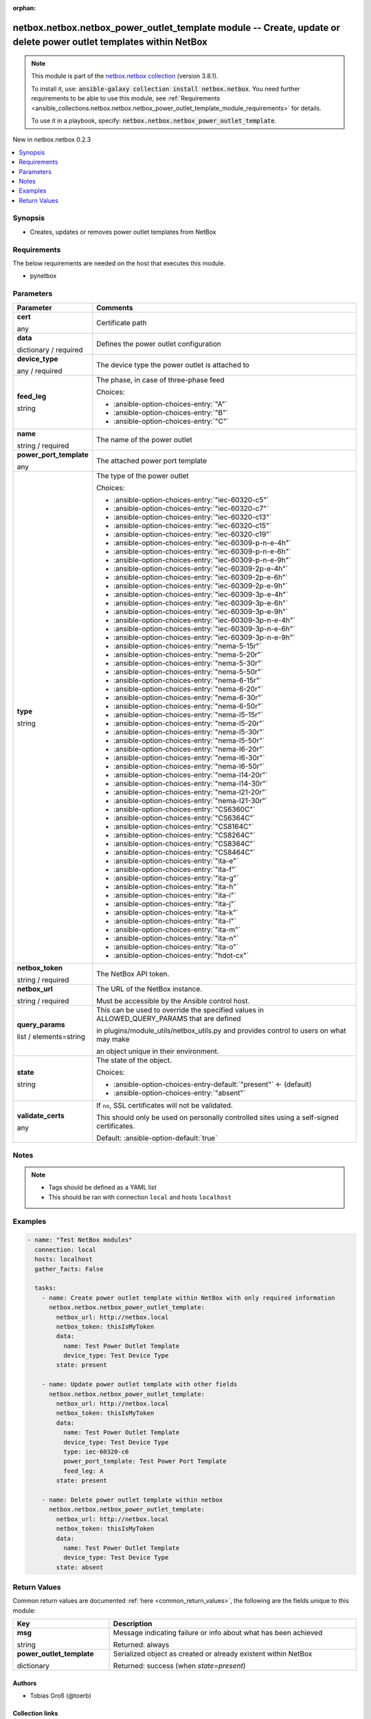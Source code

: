 
.. Document meta

:orphan:

.. |antsibull-internal-nbsp| unicode:: 0xA0
    :trim:

.. role:: ansible-attribute-support-label
.. role:: ansible-attribute-support-property
.. role:: ansible-attribute-support-full
.. role:: ansible-attribute-support-partial
.. role:: ansible-attribute-support-none
.. role:: ansible-attribute-support-na
.. role:: ansible-option-type
.. role:: ansible-option-elements
.. role:: ansible-option-required
.. role:: ansible-option-versionadded
.. role:: ansible-option-aliases
.. role:: ansible-option-choices
.. role:: ansible-option-choices-default-mark
.. role:: ansible-option-default-bold
.. role:: ansible-option-configuration
.. role:: ansible-option-returned-bold
.. role:: ansible-option-sample-bold

.. Anchors

.. _ansible_collections.netbox.netbox.netbox_power_outlet_template_module:

.. Anchors: short name for ansible.builtin

.. Anchors: aliases



.. Title

netbox.netbox.netbox_power_outlet_template module -- Create, update or delete power outlet templates within NetBox
++++++++++++++++++++++++++++++++++++++++++++++++++++++++++++++++++++++++++++++++++++++++++++++++++++++++++++++++++

.. Collection note

.. note::
    This module is part of the `netbox.netbox collection <https://galaxy.ansible.com/netbox/netbox>`_ (version 3.8.1).

    To install it, use: :code:`ansible-galaxy collection install netbox.netbox`.
    You need further requirements to be able to use this module,
    see :ref:`Requirements <ansible_collections.netbox.netbox.netbox_power_outlet_template_module_requirements>` for details.

    To use it in a playbook, specify: :code:`netbox.netbox.netbox_power_outlet_template`.

.. version_added

.. rst-class:: ansible-version-added

New in netbox.netbox 0.2.3

.. contents::
   :local:
   :depth: 1

.. Deprecated


Synopsis
--------

.. Description

- Creates, updates or removes power outlet templates from NetBox


.. Aliases


.. Requirements

.. _ansible_collections.netbox.netbox.netbox_power_outlet_template_module_requirements:

Requirements
------------
The below requirements are needed on the host that executes this module.

- pynetbox






.. Options

Parameters
----------


.. rst-class:: ansible-option-table

.. list-table::
  :width: 100%
  :widths: auto
  :header-rows: 1

  * - Parameter
    - Comments

  * - .. raw:: html

        <div class="ansible-option-cell">
        <div class="ansibleOptionAnchor" id="parameter-cert"></div>

      .. _ansible_collections.netbox.netbox.netbox_power_outlet_template_module__parameter-cert:

      .. rst-class:: ansible-option-title

      **cert**

      .. raw:: html

        <a class="ansibleOptionLink" href="#parameter-cert" title="Permalink to this option"></a>

      .. rst-class:: ansible-option-type-line

      :ansible-option-type:`any`

      .. raw:: html

        </div>

    - .. raw:: html

        <div class="ansible-option-cell">

      Certificate path


      .. raw:: html

        </div>

  * - .. raw:: html

        <div class="ansible-option-cell">
        <div class="ansibleOptionAnchor" id="parameter-data"></div>

      .. _ansible_collections.netbox.netbox.netbox_power_outlet_template_module__parameter-data:

      .. rst-class:: ansible-option-title

      **data**

      .. raw:: html

        <a class="ansibleOptionLink" href="#parameter-data" title="Permalink to this option"></a>

      .. rst-class:: ansible-option-type-line

      :ansible-option-type:`dictionary` / :ansible-option-required:`required`

      .. raw:: html

        </div>

    - .. raw:: html

        <div class="ansible-option-cell">

      Defines the power outlet configuration


      .. raw:: html

        </div>
    
  * - .. raw:: html

        <div class="ansible-option-indent"></div><div class="ansible-option-cell">
        <div class="ansibleOptionAnchor" id="parameter-data/device_type"></div>

      .. _ansible_collections.netbox.netbox.netbox_power_outlet_template_module__parameter-data/device_type:

      .. rst-class:: ansible-option-title

      **device_type**

      .. raw:: html

        <a class="ansibleOptionLink" href="#parameter-data/device_type" title="Permalink to this option"></a>

      .. rst-class:: ansible-option-type-line

      :ansible-option-type:`any` / :ansible-option-required:`required`

      .. raw:: html

        </div>

    - .. raw:: html

        <div class="ansible-option-indent-desc"></div><div class="ansible-option-cell">

      The device type the power outlet is attached to


      .. raw:: html

        </div>

  * - .. raw:: html

        <div class="ansible-option-indent"></div><div class="ansible-option-cell">
        <div class="ansibleOptionAnchor" id="parameter-data/feed_leg"></div>

      .. _ansible_collections.netbox.netbox.netbox_power_outlet_template_module__parameter-data/feed_leg:

      .. rst-class:: ansible-option-title

      **feed_leg**

      .. raw:: html

        <a class="ansibleOptionLink" href="#parameter-data/feed_leg" title="Permalink to this option"></a>

      .. rst-class:: ansible-option-type-line

      :ansible-option-type:`string`

      .. raw:: html

        </div>

    - .. raw:: html

        <div class="ansible-option-indent-desc"></div><div class="ansible-option-cell">

      The phase, in case of three-phase feed


      .. rst-class:: ansible-option-line

      :ansible-option-choices:`Choices:`

      - :ansible-option-choices-entry:`"A"`
      - :ansible-option-choices-entry:`"B"`
      - :ansible-option-choices-entry:`"C"`


      .. raw:: html

        </div>

  * - .. raw:: html

        <div class="ansible-option-indent"></div><div class="ansible-option-cell">
        <div class="ansibleOptionAnchor" id="parameter-data/name"></div>

      .. _ansible_collections.netbox.netbox.netbox_power_outlet_template_module__parameter-data/name:

      .. rst-class:: ansible-option-title

      **name**

      .. raw:: html

        <a class="ansibleOptionLink" href="#parameter-data/name" title="Permalink to this option"></a>

      .. rst-class:: ansible-option-type-line

      :ansible-option-type:`string` / :ansible-option-required:`required`

      .. raw:: html

        </div>

    - .. raw:: html

        <div class="ansible-option-indent-desc"></div><div class="ansible-option-cell">

      The name of the power outlet


      .. raw:: html

        </div>

  * - .. raw:: html

        <div class="ansible-option-indent"></div><div class="ansible-option-cell">
        <div class="ansibleOptionAnchor" id="parameter-data/power_port_template"></div>

      .. _ansible_collections.netbox.netbox.netbox_power_outlet_template_module__parameter-data/power_port_template:

      .. rst-class:: ansible-option-title

      **power_port_template**

      .. raw:: html

        <a class="ansibleOptionLink" href="#parameter-data/power_port_template" title="Permalink to this option"></a>

      .. rst-class:: ansible-option-type-line

      :ansible-option-type:`any`

      .. raw:: html

        </div>

    - .. raw:: html

        <div class="ansible-option-indent-desc"></div><div class="ansible-option-cell">

      The attached power port template


      .. raw:: html

        </div>

  * - .. raw:: html

        <div class="ansible-option-indent"></div><div class="ansible-option-cell">
        <div class="ansibleOptionAnchor" id="parameter-data/type"></div>

      .. _ansible_collections.netbox.netbox.netbox_power_outlet_template_module__parameter-data/type:

      .. rst-class:: ansible-option-title

      **type**

      .. raw:: html

        <a class="ansibleOptionLink" href="#parameter-data/type" title="Permalink to this option"></a>

      .. rst-class:: ansible-option-type-line

      :ansible-option-type:`string`

      .. raw:: html

        </div>

    - .. raw:: html

        <div class="ansible-option-indent-desc"></div><div class="ansible-option-cell">

      The type of the power outlet


      .. rst-class:: ansible-option-line

      :ansible-option-choices:`Choices:`

      - :ansible-option-choices-entry:`"iec-60320-c5"`
      - :ansible-option-choices-entry:`"iec-60320-c7"`
      - :ansible-option-choices-entry:`"iec-60320-c13"`
      - :ansible-option-choices-entry:`"iec-60320-c15"`
      - :ansible-option-choices-entry:`"iec-60320-c19"`
      - :ansible-option-choices-entry:`"iec-60309-p-n-e-4h"`
      - :ansible-option-choices-entry:`"iec-60309-p-n-e-6h"`
      - :ansible-option-choices-entry:`"iec-60309-p-n-e-9h"`
      - :ansible-option-choices-entry:`"iec-60309-2p-e-4h"`
      - :ansible-option-choices-entry:`"iec-60309-2p-e-6h"`
      - :ansible-option-choices-entry:`"iec-60309-2p-e-9h"`
      - :ansible-option-choices-entry:`"iec-60309-3p-e-4h"`
      - :ansible-option-choices-entry:`"iec-60309-3p-e-6h"`
      - :ansible-option-choices-entry:`"iec-60309-3p-e-9h"`
      - :ansible-option-choices-entry:`"iec-60309-3p-n-e-4h"`
      - :ansible-option-choices-entry:`"iec-60309-3p-n-e-6h"`
      - :ansible-option-choices-entry:`"iec-60309-3p-n-e-9h"`
      - :ansible-option-choices-entry:`"nema-5-15r"`
      - :ansible-option-choices-entry:`"nema-5-20r"`
      - :ansible-option-choices-entry:`"nema-5-30r"`
      - :ansible-option-choices-entry:`"nema-5-50r"`
      - :ansible-option-choices-entry:`"nema-6-15r"`
      - :ansible-option-choices-entry:`"nema-6-20r"`
      - :ansible-option-choices-entry:`"nema-6-30r"`
      - :ansible-option-choices-entry:`"nema-6-50r"`
      - :ansible-option-choices-entry:`"nema-l5-15r"`
      - :ansible-option-choices-entry:`"nema-l5-20r"`
      - :ansible-option-choices-entry:`"nema-l5-30r"`
      - :ansible-option-choices-entry:`"nema-l5-50r"`
      - :ansible-option-choices-entry:`"nema-l6-20r"`
      - :ansible-option-choices-entry:`"nema-l6-30r"`
      - :ansible-option-choices-entry:`"nema-l6-50r"`
      - :ansible-option-choices-entry:`"nema-l14-20r"`
      - :ansible-option-choices-entry:`"nema-l14-30r"`
      - :ansible-option-choices-entry:`"nema-l21-20r"`
      - :ansible-option-choices-entry:`"nema-l21-30r"`
      - :ansible-option-choices-entry:`"CS6360C"`
      - :ansible-option-choices-entry:`"CS6364C"`
      - :ansible-option-choices-entry:`"CS8164C"`
      - :ansible-option-choices-entry:`"CS8264C"`
      - :ansible-option-choices-entry:`"CS8364C"`
      - :ansible-option-choices-entry:`"CS8464C"`
      - :ansible-option-choices-entry:`"ita-e"`
      - :ansible-option-choices-entry:`"ita-f"`
      - :ansible-option-choices-entry:`"ita-g"`
      - :ansible-option-choices-entry:`"ita-h"`
      - :ansible-option-choices-entry:`"ita-i"`
      - :ansible-option-choices-entry:`"ita-j"`
      - :ansible-option-choices-entry:`"ita-k"`
      - :ansible-option-choices-entry:`"ita-l"`
      - :ansible-option-choices-entry:`"ita-m"`
      - :ansible-option-choices-entry:`"ita-n"`
      - :ansible-option-choices-entry:`"ita-o"`
      - :ansible-option-choices-entry:`"hdot-cx"`


      .. raw:: html

        </div>


  * - .. raw:: html

        <div class="ansible-option-cell">
        <div class="ansibleOptionAnchor" id="parameter-netbox_token"></div>

      .. _ansible_collections.netbox.netbox.netbox_power_outlet_template_module__parameter-netbox_token:

      .. rst-class:: ansible-option-title

      **netbox_token**

      .. raw:: html

        <a class="ansibleOptionLink" href="#parameter-netbox_token" title="Permalink to this option"></a>

      .. rst-class:: ansible-option-type-line

      :ansible-option-type:`string` / :ansible-option-required:`required`

      .. raw:: html

        </div>

    - .. raw:: html

        <div class="ansible-option-cell">

      The NetBox API token.


      .. raw:: html

        </div>

  * - .. raw:: html

        <div class="ansible-option-cell">
        <div class="ansibleOptionAnchor" id="parameter-netbox_url"></div>

      .. _ansible_collections.netbox.netbox.netbox_power_outlet_template_module__parameter-netbox_url:

      .. rst-class:: ansible-option-title

      **netbox_url**

      .. raw:: html

        <a class="ansibleOptionLink" href="#parameter-netbox_url" title="Permalink to this option"></a>

      .. rst-class:: ansible-option-type-line

      :ansible-option-type:`string` / :ansible-option-required:`required`

      .. raw:: html

        </div>

    - .. raw:: html

        <div class="ansible-option-cell">

      The URL of the NetBox instance.

      Must be accessible by the Ansible control host.


      .. raw:: html

        </div>

  * - .. raw:: html

        <div class="ansible-option-cell">
        <div class="ansibleOptionAnchor" id="parameter-query_params"></div>

      .. _ansible_collections.netbox.netbox.netbox_power_outlet_template_module__parameter-query_params:

      .. rst-class:: ansible-option-title

      **query_params**

      .. raw:: html

        <a class="ansibleOptionLink" href="#parameter-query_params" title="Permalink to this option"></a>

      .. rst-class:: ansible-option-type-line

      :ansible-option-type:`list` / :ansible-option-elements:`elements=string`

      .. raw:: html

        </div>

    - .. raw:: html

        <div class="ansible-option-cell">

      This can be used to override the specified values in ALLOWED\_QUERY\_PARAMS that are defined

      in plugins/module\_utils/netbox\_utils.py and provides control to users on what may make

      an object unique in their environment.


      .. raw:: html

        </div>

  * - .. raw:: html

        <div class="ansible-option-cell">
        <div class="ansibleOptionAnchor" id="parameter-state"></div>

      .. _ansible_collections.netbox.netbox.netbox_power_outlet_template_module__parameter-state:

      .. rst-class:: ansible-option-title

      **state**

      .. raw:: html

        <a class="ansibleOptionLink" href="#parameter-state" title="Permalink to this option"></a>

      .. rst-class:: ansible-option-type-line

      :ansible-option-type:`string`

      .. raw:: html

        </div>

    - .. raw:: html

        <div class="ansible-option-cell">

      The state of the object.


      .. rst-class:: ansible-option-line

      :ansible-option-choices:`Choices:`

      - :ansible-option-choices-entry-default:`"present"` :ansible-option-choices-default-mark:`← (default)`
      - :ansible-option-choices-entry:`"absent"`


      .. raw:: html

        </div>

  * - .. raw:: html

        <div class="ansible-option-cell">
        <div class="ansibleOptionAnchor" id="parameter-validate_certs"></div>

      .. _ansible_collections.netbox.netbox.netbox_power_outlet_template_module__parameter-validate_certs:

      .. rst-class:: ansible-option-title

      **validate_certs**

      .. raw:: html

        <a class="ansibleOptionLink" href="#parameter-validate_certs" title="Permalink to this option"></a>

      .. rst-class:: ansible-option-type-line

      :ansible-option-type:`any`

      .. raw:: html

        </div>

    - .. raw:: html

        <div class="ansible-option-cell">

      If \ :literal:`no`\ , SSL certificates will not be validated.

      This should only be used on personally controlled sites using a self-signed certificates.


      .. rst-class:: ansible-option-line

      :ansible-option-default-bold:`Default:` :ansible-option-default:`true`

      .. raw:: html

        </div>


.. Attributes


.. Notes

Notes
-----

.. note::
   - Tags should be defined as a YAML list
   - This should be ran with connection \ :literal:`local`\  and hosts \ :literal:`localhost`\ 

.. Seealso


.. Examples

Examples
--------

.. code-block:: yaml+jinja

    
    - name: "Test NetBox modules"
      connection: local
      hosts: localhost
      gather_facts: False

      tasks:
        - name: Create power outlet template within NetBox with only required information
          netbox.netbox.netbox_power_outlet_template:
            netbox_url: http://netbox.local
            netbox_token: thisIsMyToken
            data:
              name: Test Power Outlet Template
              device_type: Test Device Type
            state: present

        - name: Update power outlet template with other fields
          netbox.netbox.netbox_power_outlet_template:
            netbox_url: http://netbox.local
            netbox_token: thisIsMyToken
            data:
              name: Test Power Outlet Template
              device_type: Test Device Type
              type: iec-60320-c6
              power_port_template: Test Power Port Template
              feed_leg: A
            state: present

        - name: Delete power outlet template within netbox
          netbox.netbox.netbox_power_outlet_template:
            netbox_url: http://netbox.local
            netbox_token: thisIsMyToken
            data:
              name: Test Power Outlet Template
              device_type: Test Device Type
            state: absent




.. Facts


.. Return values

Return Values
-------------
Common return values are documented :ref:`here <common_return_values>`, the following are the fields unique to this module:

.. rst-class:: ansible-option-table

.. list-table::
  :width: 100%
  :widths: auto
  :header-rows: 1

  * - Key
    - Description

  * - .. raw:: html

        <div class="ansible-option-cell">
        <div class="ansibleOptionAnchor" id="return-msg"></div>

      .. _ansible_collections.netbox.netbox.netbox_power_outlet_template_module__return-msg:

      .. rst-class:: ansible-option-title

      **msg**

      .. raw:: html

        <a class="ansibleOptionLink" href="#return-msg" title="Permalink to this return value"></a>

      .. rst-class:: ansible-option-type-line

      :ansible-option-type:`string`

      .. raw:: html

        </div>

    - .. raw:: html

        <div class="ansible-option-cell">

      Message indicating failure or info about what has been achieved


      .. rst-class:: ansible-option-line

      :ansible-option-returned-bold:`Returned:` always


      .. raw:: html

        </div>


  * - .. raw:: html

        <div class="ansible-option-cell">
        <div class="ansibleOptionAnchor" id="return-power_outlet_template"></div>

      .. _ansible_collections.netbox.netbox.netbox_power_outlet_template_module__return-power_outlet_template:

      .. rst-class:: ansible-option-title

      **power_outlet_template**

      .. raw:: html

        <a class="ansibleOptionLink" href="#return-power_outlet_template" title="Permalink to this return value"></a>

      .. rst-class:: ansible-option-type-line

      :ansible-option-type:`dictionary`

      .. raw:: html

        </div>

    - .. raw:: html

        <div class="ansible-option-cell">

      Serialized object as created or already existent within NetBox


      .. rst-class:: ansible-option-line

      :ansible-option-returned-bold:`Returned:` success (when \ :emphasis:`state=present`\ )


      .. raw:: html

        </div>



..  Status (Presently only deprecated)


.. Authors

Authors
~~~~~~~

- Tobias Groß (@toerb)



.. Extra links

Collection links
~~~~~~~~~~~~~~~~

.. raw:: html

  <p class="ansible-links">
    <a href="https://github.com/netbox-community/ansible_modules/issues" aria-role="button" target="_blank" rel="noopener external">Issue Tracker</a>
    <a href="https://github.com/netbox-community/ansible_modules" aria-role="button" target="_blank" rel="noopener external">Repository (Sources)</a>
  </p>

.. Parsing errors

